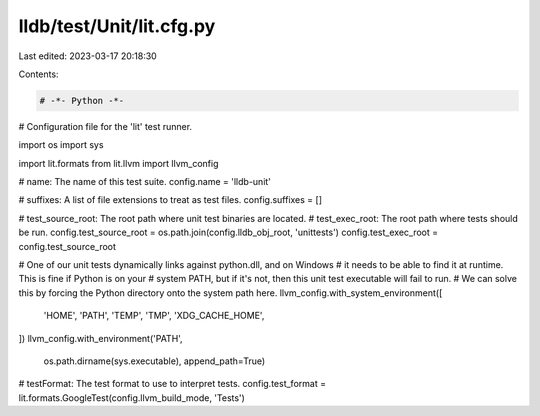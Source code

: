 lldb/test/Unit/lit.cfg.py
=========================

Last edited: 2023-03-17 20:18:30

Contents:

.. code-block:: py

    # -*- Python -*-

# Configuration file for the 'lit' test runner.

import os
import sys

import lit.formats
from lit.llvm import llvm_config

# name: The name of this test suite.
config.name = 'lldb-unit'

# suffixes: A list of file extensions to treat as test files.
config.suffixes =  []

# test_source_root: The root path where unit test binaries are located.
# test_exec_root: The root path where tests should be run.
config.test_source_root = os.path.join(config.lldb_obj_root, 'unittests')
config.test_exec_root = config.test_source_root

# One of our unit tests dynamically links against python.dll, and on Windows
# it needs to be able to find it at runtime.  This is fine if Python is on your
# system PATH, but if it's not, then this unit test executable will fail to run.
# We can solve this by forcing the Python directory onto the system path here.
llvm_config.with_system_environment([
    'HOME',
    'PATH',
    'TEMP',
    'TMP',
    'XDG_CACHE_HOME',
])
llvm_config.with_environment('PATH',
                             os.path.dirname(sys.executable),
                             append_path=True)

# testFormat: The test format to use to interpret tests.
config.test_format = lit.formats.GoogleTest(config.llvm_build_mode, 'Tests')


